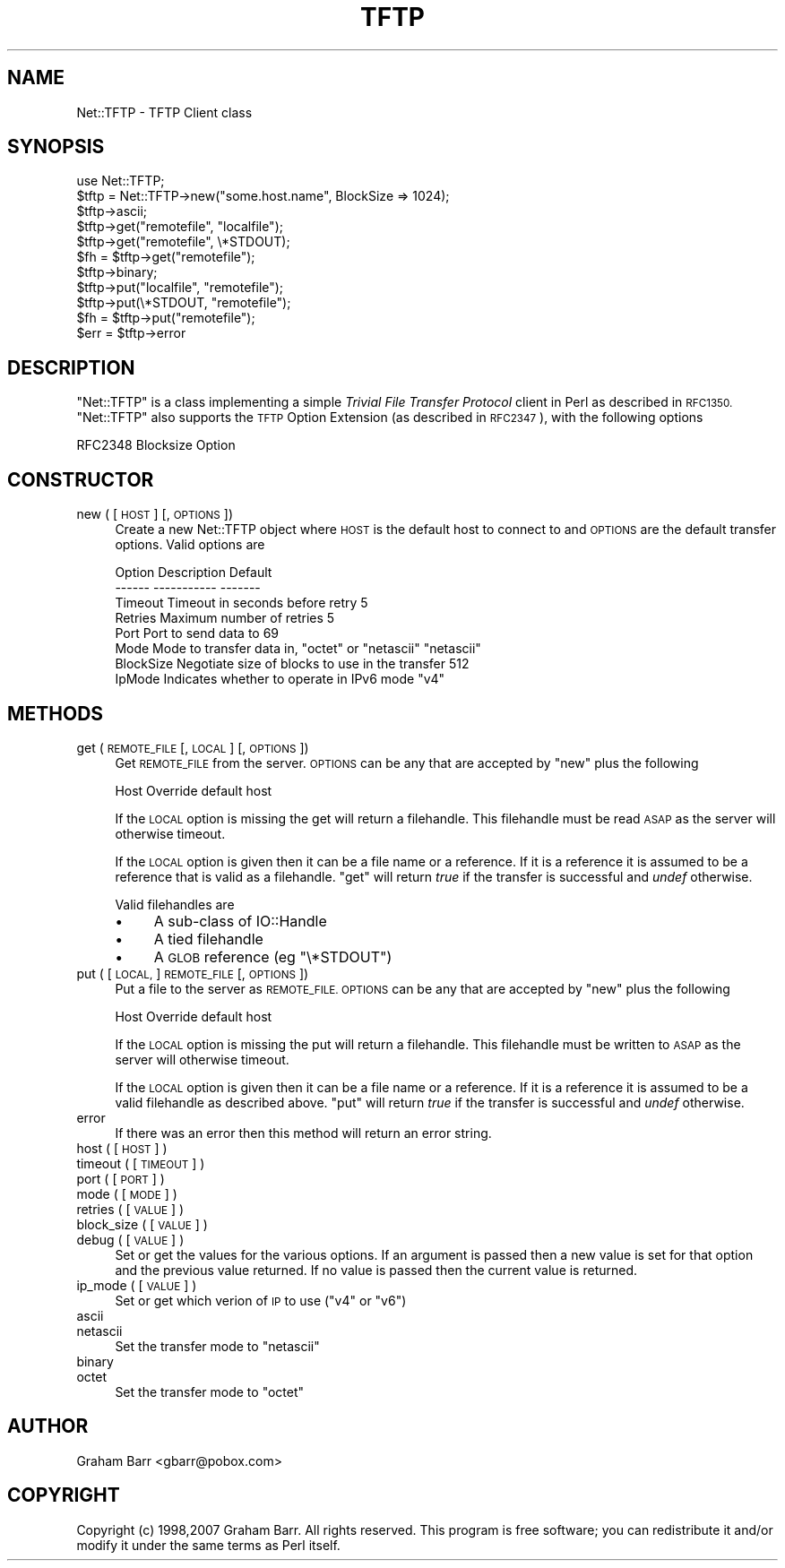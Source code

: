.\" Automatically generated by Pod::Man 4.14 (Pod::Simple 3.40)
.\"
.\" Standard preamble:
.\" ========================================================================
.de Sp \" Vertical space (when we can't use .PP)
.if t .sp .5v
.if n .sp
..
.de Vb \" Begin verbatim text
.ft CW
.nf
.ne \\$1
..
.de Ve \" End verbatim text
.ft R
.fi
..
.\" Set up some character translations and predefined strings.  \*(-- will
.\" give an unbreakable dash, \*(PI will give pi, \*(L" will give a left
.\" double quote, and \*(R" will give a right double quote.  \*(C+ will
.\" give a nicer C++.  Capital omega is used to do unbreakable dashes and
.\" therefore won't be available.  \*(C` and \*(C' expand to `' in nroff,
.\" nothing in troff, for use with C<>.
.tr \(*W-
.ds C+ C\v'-.1v'\h'-1p'\s-2+\h'-1p'+\s0\v'.1v'\h'-1p'
.ie n \{\
.    ds -- \(*W-
.    ds PI pi
.    if (\n(.H=4u)&(1m=24u) .ds -- \(*W\h'-12u'\(*W\h'-12u'-\" diablo 10 pitch
.    if (\n(.H=4u)&(1m=20u) .ds -- \(*W\h'-12u'\(*W\h'-8u'-\"  diablo 12 pitch
.    ds L" ""
.    ds R" ""
.    ds C` ""
.    ds C' ""
'br\}
.el\{\
.    ds -- \|\(em\|
.    ds PI \(*p
.    ds L" ``
.    ds R" ''
.    ds C`
.    ds C'
'br\}
.\"
.\" Escape single quotes in literal strings from groff's Unicode transform.
.ie \n(.g .ds Aq \(aq
.el       .ds Aq '
.\"
.\" If the F register is >0, we'll generate index entries on stderr for
.\" titles (.TH), headers (.SH), subsections (.SS), items (.Ip), and index
.\" entries marked with X<> in POD.  Of course, you'll have to process the
.\" output yourself in some meaningful fashion.
.\"
.\" Avoid warning from groff about undefined register 'F'.
.de IX
..
.nr rF 0
.if \n(.g .if rF .nr rF 1
.if (\n(rF:(\n(.g==0)) \{\
.    if \nF \{\
.        de IX
.        tm Index:\\$1\t\\n%\t"\\$2"
..
.        if !\nF==2 \{\
.            nr % 0
.            nr F 2
.        \}
.    \}
.\}
.rr rF
.\" ========================================================================
.\"
.IX Title "TFTP 3"
.TH TFTP 3 "2017-02-25" "perl v5.32.0" "User Contributed Perl Documentation"
.\" For nroff, turn off justification.  Always turn off hyphenation; it makes
.\" way too many mistakes in technical documents.
.if n .ad l
.nh
.SH "NAME"
Net::TFTP \- TFTP Client class
.SH "SYNOPSIS"
.IX Header "SYNOPSIS"
.Vb 1
\&    use Net::TFTP;
\&
\&    $tftp = Net::TFTP\->new("some.host.name", BlockSize => 1024);
\&
\&    $tftp\->ascii;
\&
\&    $tftp\->get("remotefile", "localfile");
\&
\&    $tftp\->get("remotefile", \e*STDOUT);
\&
\&    $fh = $tftp\->get("remotefile");
\&
\&    $tftp\->binary;
\&
\&    $tftp\->put("localfile", "remotefile");
\&
\&    $tftp\->put(\e*STDOUT, "remotefile");
\&
\&    $fh = $tftp\->put("remotefile");
\&
\&    $err = $tftp\->error
.Ve
.SH "DESCRIPTION"
.IX Header "DESCRIPTION"
\&\f(CW\*(C`Net::TFTP\*(C'\fR is a class implementing a simple \fITrivial File Transfer Protocol\fR
client in Perl as described in \s-1RFC1350.\s0 \f(CW\*(C`Net::TFTP\*(C'\fR also supports the
\&\s-1TFTP\s0 Option Extension (as described in \s-1RFC2347\s0), with the following options
.PP
.Vb 1
\& RFC2348 Blocksize Option
.Ve
.SH "CONSTRUCTOR"
.IX Header "CONSTRUCTOR"
.IP "new ( [ \s-1HOST\s0 ] [, \s-1OPTIONS\s0 ])" 4
.IX Item "new ( [ HOST ] [, OPTIONS ])"
Create a new Net::TFTP object where \s-1HOST\s0 is the default host to connect
to and \s-1OPTIONS\s0 are the default transfer options. Valid options are
.Sp
.Vb 8
\& Option     Description                                           Default
\& \-\-\-\-\-\-     \-\-\-\-\-\-\-\-\-\-\-                                           \-\-\-\-\-\-\-
\& Timeout    Timeout in seconds before retry                          5
\& Retries    Maximum number of retries                                5
\& Port       Port to send data to                                    69
\& Mode       Mode to transfer data in, "octet" or "netascii"     "netascii"
\& BlockSize  Negotiate size of blocks to use in the transfer        512
\& IpMode     Indicates whether to operate in IPv6 mode              "v4"
.Ve
.SH "METHODS"
.IX Header "METHODS"
.IP "get ( \s-1REMOTE_FILE\s0 [, \s-1LOCAL\s0 ] [, \s-1OPTIONS\s0 ])" 4
.IX Item "get ( REMOTE_FILE [, LOCAL ] [, OPTIONS ])"
Get \s-1REMOTE_FILE\s0 from the server. \s-1OPTIONS\s0 can be any that are accepted by
\&\f(CW\*(C`new\*(C'\fR plus the following
.Sp
.Vb 1
\&  Host    Override default host
.Ve
.Sp
If the \s-1LOCAL\s0 option is missing the get will return a filehandle. This
filehandle must be read \s-1ASAP\s0 as the server will otherwise timeout.
.Sp
If the \s-1LOCAL\s0 option is given then it can be a file name or a reference.
If it is a reference it is assumed to be a reference that is valid as a
filehandle. \f(CW\*(C`get\*(C'\fR will return \fItrue\fR if the transfer is successful and
\&\fIundef\fR otherwise.
.Sp
Valid filehandles are
.RS 4
.IP "\(bu" 4
A sub-class of IO::Handle
.IP "\(bu" 4
A tied filehandle
.IP "\(bu" 4
A \s-1GLOB\s0 reference (eg \f(CW\*(C`\e*STDOUT\*(C'\fR)
.RE
.RS 4
.RE
.IP "put ( [ \s-1LOCAL,\s0 ] \s-1REMOTE_FILE\s0 [, \s-1OPTIONS\s0])" 4
.IX Item "put ( [ LOCAL, ] REMOTE_FILE [, OPTIONS])"
Put a file to the server as \s-1REMOTE_FILE. OPTIONS\s0 can be any that are
accepted by \f(CW\*(C`new\*(C'\fR plus the following
.Sp
.Vb 1
\&  Host    Override default host
.Ve
.Sp
If the \s-1LOCAL\s0 option is missing the put will return a filehandle. This
filehandle must be written to \s-1ASAP\s0 as the server will otherwise timeout.
.Sp
If the \s-1LOCAL\s0 option is given then it can be a file name or a reference.
If it is a reference it is assumed to be a valid filehandle as described above.
\&\f(CW\*(C`put\*(C'\fR will return \fItrue\fR if the transfer is successful and \fIundef\fR otherwise.
.IP "error" 4
.IX Item "error"
If there was an error then this method will return an error string.
.IP "host ( [ \s-1HOST\s0 ] )" 4
.IX Item "host ( [ HOST ] )"
.PD 0
.IP "timeout ( [ \s-1TIMEOUT\s0 ] )" 4
.IX Item "timeout ( [ TIMEOUT ] )"
.IP "port ( [ \s-1PORT\s0 ] )" 4
.IX Item "port ( [ PORT ] )"
.IP "mode ( [ \s-1MODE\s0 ] )" 4
.IX Item "mode ( [ MODE ] )"
.IP "retries ( [ \s-1VALUE\s0 ] )" 4
.IX Item "retries ( [ VALUE ] )"
.IP "block_size ( [ \s-1VALUE\s0 ] )" 4
.IX Item "block_size ( [ VALUE ] )"
.IP "debug ( [ \s-1VALUE\s0 ] )" 4
.IX Item "debug ( [ VALUE ] )"
.PD
Set or get the values for the various options. If an argument is passed
then a new value is set for that option and the previous value returned.
If no value is passed then the current value is returned.
.IP "ip_mode ( [ \s-1VALUE\s0 ] )" 4
.IX Item "ip_mode ( [ VALUE ] )"
Set or get which verion of \s-1IP\s0 to use (\*(L"v4\*(R" or \*(L"v6\*(R")
.IP "ascii" 4
.IX Item "ascii"
.PD 0
.IP "netascii" 4
.IX Item "netascii"
.PD
Set the transfer mode to \f(CW"netascii"\fR
.IP "binary" 4
.IX Item "binary"
.PD 0
.IP "octet" 4
.IX Item "octet"
.PD
Set the transfer mode to \f(CW"octet"\fR
.SH "AUTHOR"
.IX Header "AUTHOR"
Graham Barr <gbarr@pobox.com>
.SH "COPYRIGHT"
.IX Header "COPYRIGHT"
Copyright (c) 1998,2007 Graham Barr. All rights reserved.
This program is free software; you can redistribute it and/or modify
it under the same terms as Perl itself.
